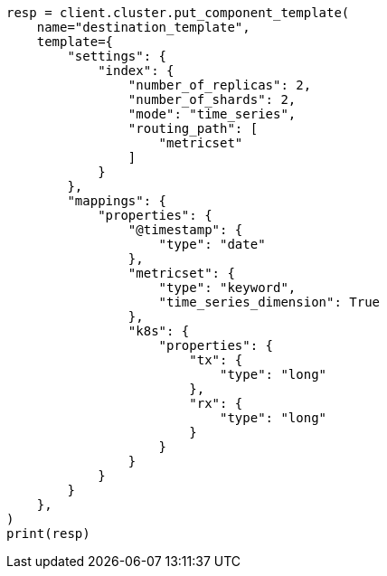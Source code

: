 // This file is autogenerated, DO NOT EDIT
// data-streams/tsds-reindex.asciidoc:249

[source, python]
----
resp = client.cluster.put_component_template(
    name="destination_template",
    template={
        "settings": {
            "index": {
                "number_of_replicas": 2,
                "number_of_shards": 2,
                "mode": "time_series",
                "routing_path": [
                    "metricset"
                ]
            }
        },
        "mappings": {
            "properties": {
                "@timestamp": {
                    "type": "date"
                },
                "metricset": {
                    "type": "keyword",
                    "time_series_dimension": True
                },
                "k8s": {
                    "properties": {
                        "tx": {
                            "type": "long"
                        },
                        "rx": {
                            "type": "long"
                        }
                    }
                }
            }
        }
    },
)
print(resp)
----
